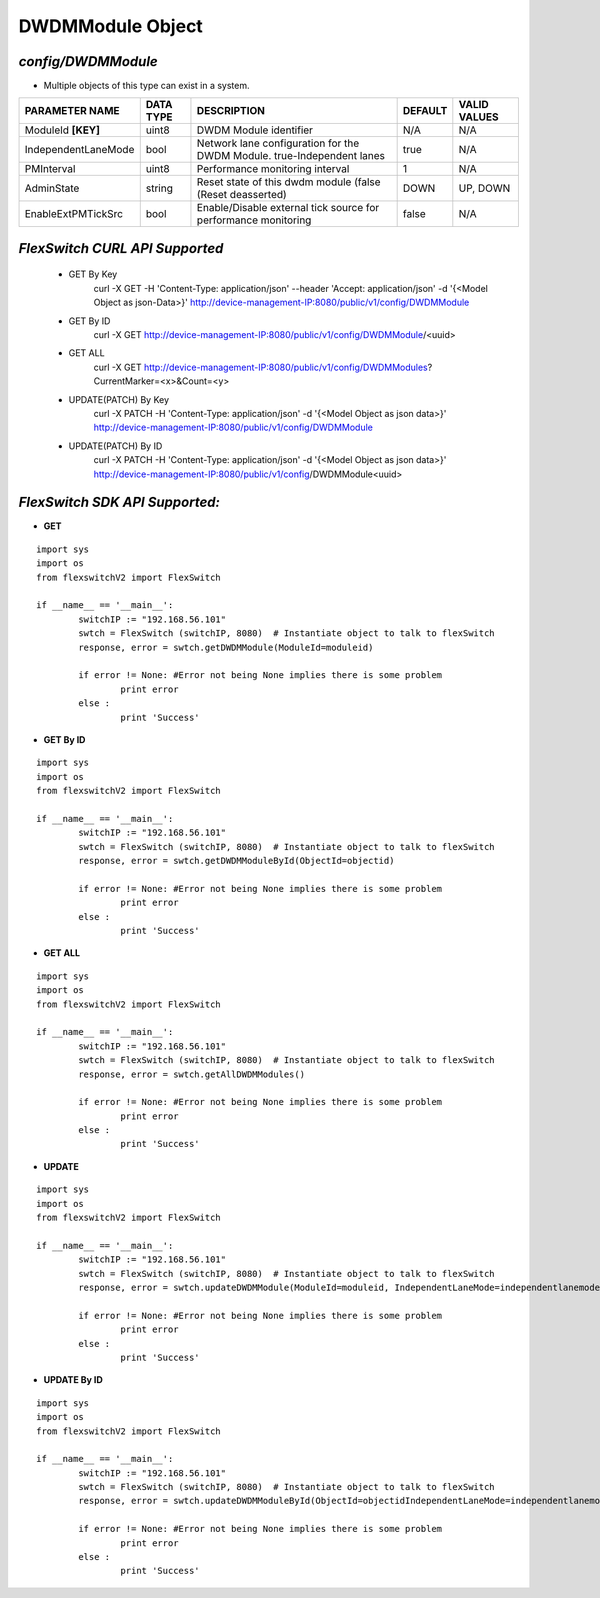 DWDMModule Object
=============================================================

*config/DWDMModule*
------------------------------------

- Multiple objects of this type can exist in a system.

+---------------------+---------------+--------------------------------+-------------+------------------+
| **PARAMETER NAME**  | **DATA TYPE** |        **DESCRIPTION**         | **DEFAULT** | **VALID VALUES** |
+---------------------+---------------+--------------------------------+-------------+------------------+
| ModuleId **[KEY]**  | uint8         | DWDM Module identifier         | N/A         | N/A              |
+---------------------+---------------+--------------------------------+-------------+------------------+
| IndependentLaneMode | bool          | Network lane configuration     | true        | N/A              |
|                     |               | for the DWDM Module.           |             |                  |
|                     |               | true-Independent lanes         |             |                  |
+---------------------+---------------+--------------------------------+-------------+------------------+
| PMInterval          | uint8         | Performance monitoring         |           1 | N/A              |
|                     |               | interval                       |             |                  |
+---------------------+---------------+--------------------------------+-------------+------------------+
| AdminState          | string        | Reset state of this dwdm       | DOWN        | UP, DOWN         |
|                     |               | module (false (Reset           |             |                  |
|                     |               | deasserted)                    |             |                  |
+---------------------+---------------+--------------------------------+-------------+------------------+
| EnableExtPMTickSrc  | bool          | Enable/Disable external        | false       | N/A              |
|                     |               | tick source for performance    |             |                  |
|                     |               | monitoring                     |             |                  |
+---------------------+---------------+--------------------------------+-------------+------------------+



*FlexSwitch CURL API Supported*
------------------------------------

	- GET By Key
		 curl -X GET -H 'Content-Type: application/json' --header 'Accept: application/json' -d '{<Model Object as json-Data>}' http://device-management-IP:8080/public/v1/config/DWDMModule
	- GET By ID
		 curl -X GET http://device-management-IP:8080/public/v1/config/DWDMModule/<uuid>
	- GET ALL
		 curl -X GET http://device-management-IP:8080/public/v1/config/DWDMModules?CurrentMarker=<x>&Count=<y>
	- UPDATE(PATCH) By Key
		 curl -X PATCH -H 'Content-Type: application/json' -d '{<Model Object as json data>}'  http://device-management-IP:8080/public/v1/config/DWDMModule
	- UPDATE(PATCH) By ID
		 curl -X PATCH -H 'Content-Type: application/json' -d '{<Model Object as json data>}'  http://device-management-IP:8080/public/v1/config/DWDMModule<uuid>


*FlexSwitch SDK API Supported:*
------------------------------------



- **GET**


::

	import sys
	import os
	from flexswitchV2 import FlexSwitch

	if __name__ == '__main__':
		switchIP := "192.168.56.101"
		swtch = FlexSwitch (switchIP, 8080)  # Instantiate object to talk to flexSwitch
		response, error = swtch.getDWDMModule(ModuleId=moduleid)

		if error != None: #Error not being None implies there is some problem
			print error
		else :
			print 'Success'


- **GET By ID**


::

	import sys
	import os
	from flexswitchV2 import FlexSwitch

	if __name__ == '__main__':
		switchIP := "192.168.56.101"
		swtch = FlexSwitch (switchIP, 8080)  # Instantiate object to talk to flexSwitch
		response, error = swtch.getDWDMModuleById(ObjectId=objectid)

		if error != None: #Error not being None implies there is some problem
			print error
		else :
			print 'Success'




- **GET ALL**


::

	import sys
	import os
	from flexswitchV2 import FlexSwitch

	if __name__ == '__main__':
		switchIP := "192.168.56.101"
		swtch = FlexSwitch (switchIP, 8080)  # Instantiate object to talk to flexSwitch
		response, error = swtch.getAllDWDMModules()

		if error != None: #Error not being None implies there is some problem
			print error
		else :
			print 'Success'




- **UPDATE**

::

	import sys
	import os
	from flexswitchV2 import FlexSwitch

	if __name__ == '__main__':
		switchIP := "192.168.56.101"
		swtch = FlexSwitch (switchIP, 8080)  # Instantiate object to talk to flexSwitch
		response, error = swtch.updateDWDMModule(ModuleId=moduleid, IndependentLaneMode=independentlanemode, PMInterval=pminterval, AdminState=adminstate, EnableExtPMTickSrc=enableextpmticksrc)

		if error != None: #Error not being None implies there is some problem
			print error
		else :
			print 'Success'


- **UPDATE By ID**

::

	import sys
	import os
	from flexswitchV2 import FlexSwitch

	if __name__ == '__main__':
		switchIP := "192.168.56.101"
		swtch = FlexSwitch (switchIP, 8080)  # Instantiate object to talk to flexSwitch
		response, error = swtch.updateDWDMModuleById(ObjectId=objectidIndependentLaneMode=independentlanemode, PMInterval=pminterval, AdminState=adminstate, EnableExtPMTickSrc=enableextpmticksrc)

		if error != None: #Error not being None implies there is some problem
			print error
		else :
			print 'Success'
